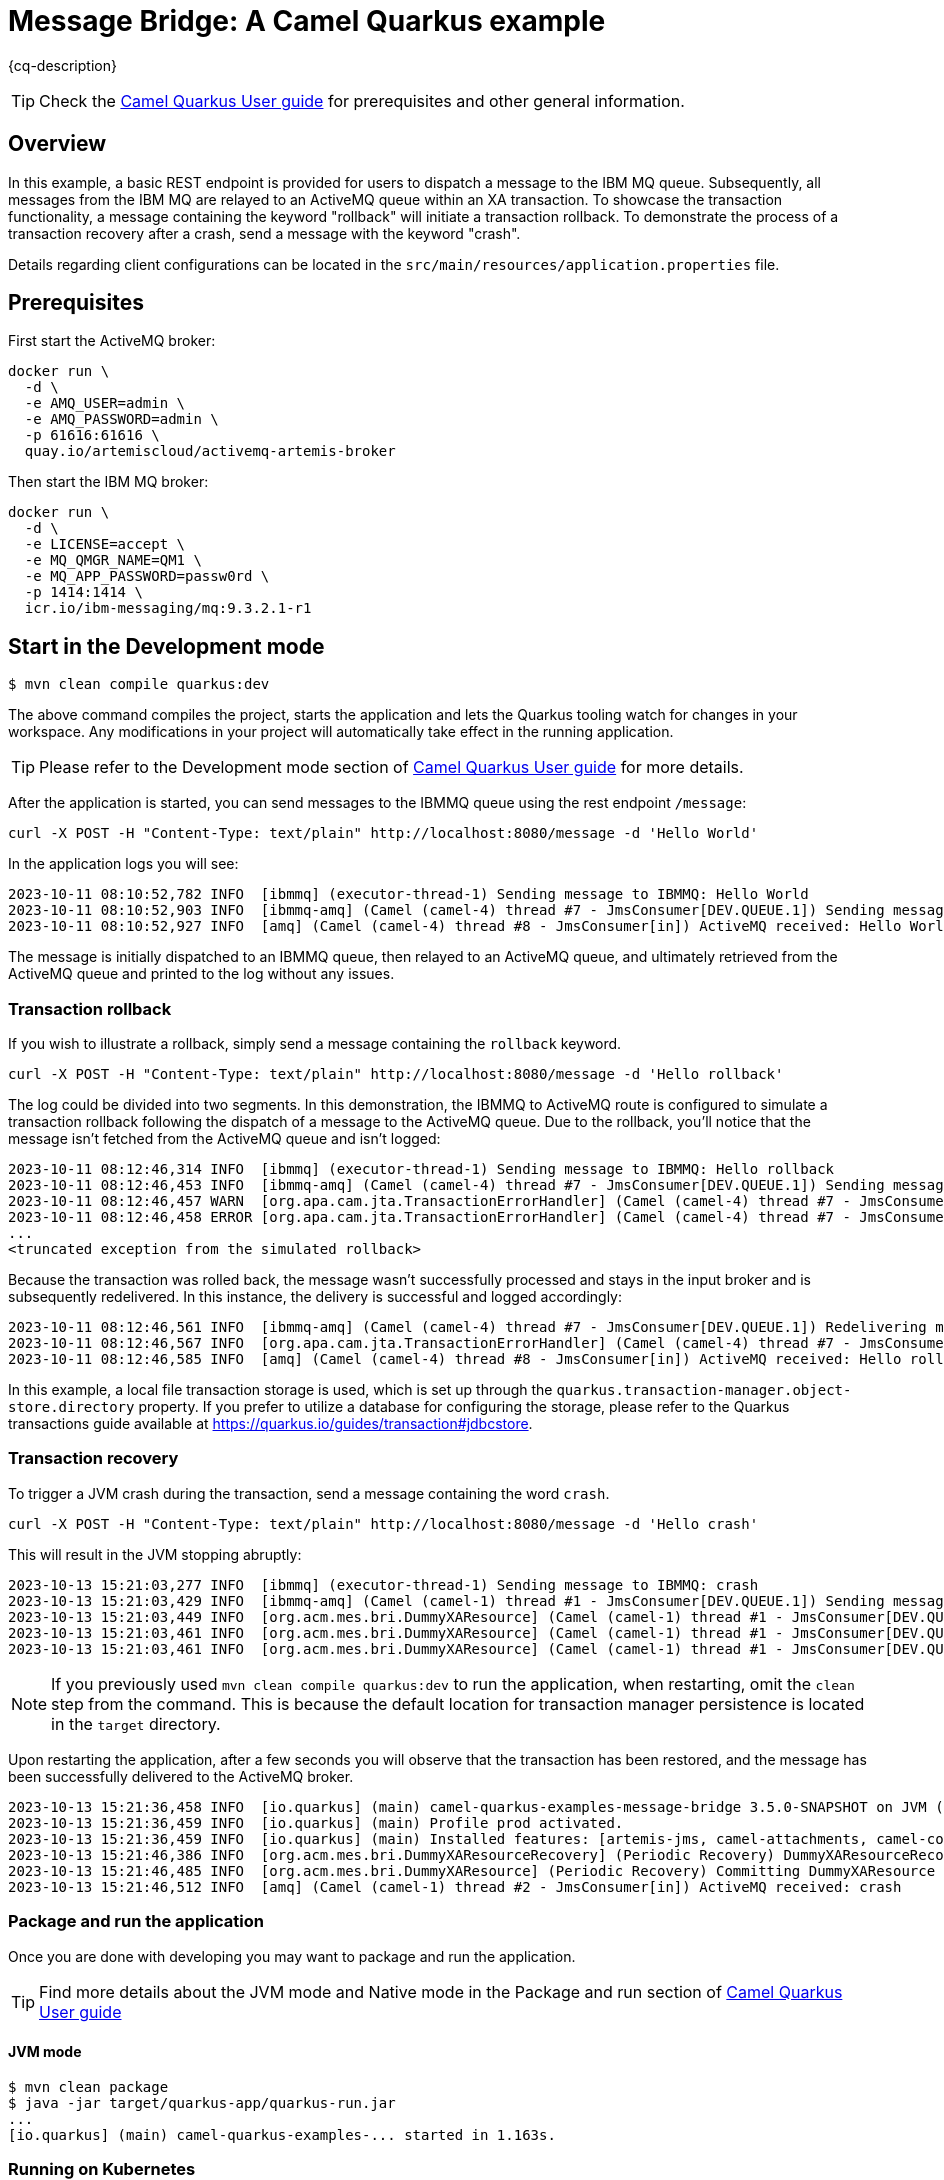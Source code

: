 = Message Bridge: A Camel Quarkus example
:cq-example-description: An example that shows how to configure AMQ and IBM MQ clients to use the connection pooling and XA transactions.

{cq-description}

TIP: Check the https://camel.apache.org/camel-quarkus/latest/first-steps.html[Camel Quarkus User guide] for prerequisites
and other general information.

== Overview

In this example, a basic REST endpoint is provided for users to dispatch a message to the IBM MQ queue. Subsequently, all messages from the IBM MQ are relayed to an ActiveMQ queue within an XA transaction. To showcase the transaction functionality, a message containing the keyword "rollback" will initiate a transaction rollback. To demonstrate the process of a transaction recovery after a crash, send a message with the keyword "crash".

Details regarding client configurations can be located in the `src/main/resources/application.properties` file.

== Prerequisites

First start the ActiveMQ broker:
----
docker run \
  -d \
  -e AMQ_USER=admin \
  -e AMQ_PASSWORD=admin \
  -p 61616:61616 \
  quay.io/artemiscloud/activemq-artemis-broker
----

Then start the IBM MQ broker:
----
docker run \
  -d \
  -e LICENSE=accept \
  -e MQ_QMGR_NAME=QM1 \
  -e MQ_APP_PASSWORD=passw0rd \
  -p 1414:1414 \
  icr.io/ibm-messaging/mq:9.3.2.1-r1
----

== Start in the Development mode

[source,shell]
----
$ mvn clean compile quarkus:dev
----

The above command compiles the project, starts the application and lets the Quarkus tooling watch for changes in your
workspace. Any modifications in your project will automatically take effect in the running application.

TIP: Please refer to the Development mode section of
https://camel.apache.org/camel-quarkus/latest/first-steps.html#_development_mode[Camel Quarkus User guide] for more details.

After the application is started, you can send messages to the IBMMQ queue using the rest endpoint `/message`:

----
curl -X POST -H "Content-Type: text/plain" http://localhost:8080/message -d 'Hello World'
----

In the application logs you will see:

----
2023-10-11 08:10:52,782 INFO  [ibmmq] (executor-thread-1) Sending message to IBMMQ: Hello World
2023-10-11 08:10:52,903 INFO  [ibmmq-amq] (Camel (camel-4) thread #7 - JmsConsumer[DEV.QUEUE.1]) Sending message from IBMMQ to ActiveMQ: Hello World
2023-10-11 08:10:52,927 INFO  [amq] (Camel (camel-4) thread #8 - JmsConsumer[in]) ActiveMQ received: Hello World
----

The message is initially dispatched to an IBMMQ queue, then relayed to an ActiveMQ queue, and ultimately retrieved from the ActiveMQ queue and printed to the log without any issues.

=== Transaction rollback

If you wish to illustrate a rollback, simply send a message containing the `rollback` keyword.

----
curl -X POST -H "Content-Type: text/plain" http://localhost:8080/message -d 'Hello rollback'
----
The log could be divided into two segments. In this demonstration, the IBMMQ to ActiveMQ route is configured to simulate a transaction rollback following the dispatch of a message to the ActiveMQ queue. Due to the rollback, you'll notice that the message isn't fetched from the ActiveMQ queue and isn't logged:

----
2023-10-11 08:12:46,314 INFO  [ibmmq] (executor-thread-1) Sending message to IBMMQ: Hello rollback
2023-10-11 08:12:46,453 INFO  [ibmmq-amq] (Camel (camel-4) thread #7 - JmsConsumer[DEV.QUEUE.1]) Sending message from IBMMQ to ActiveMQ: Hello rollback
2023-10-11 08:12:46,457 WARN  [org.apa.cam.jta.TransactionErrorHandler] (Camel (camel-4) thread #7 - JmsConsumer[DEV.QUEUE.1]) Transaction rollback (0xea2b886) redelivered(false) for (MessageId: ID:414d5120514d312020202020202020206437266503e30040 on ExchangeId: 01C264F444F3A96-0000000000000003) caught: Simulated rollback
2023-10-11 08:12:46,458 ERROR [org.apa.cam.jta.TransactionErrorHandler] (Camel (camel-4) thread #7 - JmsConsumer[DEV.QUEUE.1]) Failed delivery for (MessageId: ID:414d5120514d312020202020202020206437266503e30040 on ExchangeId: 01C264F444F3A96-0000000000000003). Exhausted after delivery attempt: 1 caught: java.lang.RuntimeException: Simulated rollback
...
<truncated exception from the simulated rollback>
----

Because the transaction was rolled back, the message wasn't successfully processed and stays in the input broker and is subsequently redelivered. In this instance, the delivery is successful and logged accordingly:

----
2023-10-11 08:12:46,561 INFO  [ibmmq-amq] (Camel (camel-4) thread #7 - JmsConsumer[DEV.QUEUE.1]) Redelivering message after rollback to ActiveMQ: Hello rollback
2023-10-11 08:12:46,567 INFO  [org.apa.cam.jta.TransactionErrorHandler] (Camel (camel-4) thread #7 - JmsConsumer[DEV.QUEUE.1]) Transaction commit (0xea2b886) redelivered(true) for (MessageId: ID:414d5120514d312020202020202020206437266503e30040 on ExchangeId: 01C264F444F3A96-0000000000000004))
2023-10-11 08:12:46,585 INFO  [amq] (Camel (camel-4) thread #8 - JmsConsumer[in]) ActiveMQ received: Hello rollback
----

In this example, a local file transaction storage is used, which is set up through the `quarkus.transaction-manager.object-store.directory` property. If you prefer to utilize a database for configuring the storage, please refer to the Quarkus transactions guide available at https://quarkus.io/guides/transaction#jdbcstore.

=== Transaction recovery

To trigger a JVM crash during the transaction, send a message containing the word `crash`.

----
curl -X POST -H "Content-Type: text/plain" http://localhost:8080/message -d 'Hello crash'
----

This will result in the JVM stopping abruptly:

----
2023-10-13 15:21:03,277 INFO  [ibmmq] (executor-thread-1) Sending message to IBMMQ: crash
2023-10-13 15:21:03,429 INFO  [ibmmq-amq] (Camel (camel-1) thread #1 - JmsConsumer[DEV.QUEUE.1]) Sending message from IBMMQ to ActiveMQ: crash
2023-10-13 15:21:03,449 INFO  [org.acm.mes.bri.DummyXAResource] (Camel (camel-1) thread #1 - JmsConsumer[DEV.QUEUE.1]) Preparing DummyXAResource
2023-10-13 15:21:03,461 INFO  [org.acm.mes.bri.DummyXAResource] (Camel (camel-1) thread #1 - JmsConsumer[DEV.QUEUE.1]) Committing DummyXAResource
2023-10-13 15:21:03,461 INFO  [org.acm.mes.bri.DummyXAResource] (Camel (camel-1) thread #1 - JmsConsumer[DEV.QUEUE.1]) Crashing the system
----

NOTE: If you previously used `mvn clean compile quarkus:dev` to run the application, when restarting, omit the `clean` step from the command. This is because the default location for transaction manager persistence is located in the `target` directory.

Upon restarting the application, after a few seconds you will observe that the transaction has been restored, and the message has been successfully delivered to the ActiveMQ broker.

----
2023-10-13 15:21:36,458 INFO  [io.quarkus] (main) camel-quarkus-examples-message-bridge 3.5.0-SNAPSHOT on JVM (powered by Quarkus 3.5.0.CR1) started in 0.893s. Listening on: http://0.0.0.0:8080
2023-10-13 15:21:36,459 INFO  [io.quarkus] (main) Profile prod activated.
2023-10-13 15:21:36,459 INFO  [io.quarkus] (main) Installed features: [artemis-jms, camel-attachments, camel-core, camel-direct, camel-jms, camel-jta, camel-platform-http, camel-rest, cdi, messaginghub-pooled-jms, narayana-jta, smallrye-context-propagation, vertx]
2023-10-13 15:21:46,386 INFO  [org.acm.mes.bri.DummyXAResourceRecovery] (Periodic Recovery) DummyXAResourceRecovery returning list of resources: [org.acme.message.bridge.DummyXAResource@3739f1f4, org.acme.message.bridge.DummyXAResource@7d2113fb]
2023-10-13 15:21:46,485 INFO  [org.acm.mes.bri.DummyXAResource] (Periodic Recovery) Committing DummyXAResource
2023-10-13 15:21:46,512 INFO  [amq] (Camel (camel-1) thread #2 - JmsConsumer[in]) ActiveMQ received: crash
----

=== Package and run the application

Once you are done with developing you may want to package and run the application.

TIP: Find more details about the JVM mode and Native mode in the Package and run section of
https://camel.apache.org/camel-quarkus/latest/first-steps.html#_package_and_run_the_application[Camel Quarkus User guide]

==== JVM mode

[source,shell]
----
$ mvn clean package
$ java -jar target/quarkus-app/quarkus-run.jar
...
[io.quarkus] (main) camel-quarkus-examples-... started in 1.163s.
----

=== Running on Kubernetes

The quarkus-maven-plugin used in this example can generate the required resources for deploying the application on a Kubernetes cluster. The following steps assume you want to run the example on a minikube cluster. If you wish to deploy it on a different Kubernetes cluster, you can skip the minikube-specific commands.

First, configure and start minikube, and then configure your Docker to connect to its Docker daemon:

----
minikube start --cpus <cpu> --memory <memory> --addons ingress
eval $(minikube docker-env)
----

Next, deploy the message brokers and create a persistent volume claim:

----
kubectl create -f src/main/resources/resources.yml
----

After the broker pods are up and running, you can create the Docker image with the example and deploy it to the cluster:

----
mvn clean package -Pkubernetes -Dquarkus.kubernetes.deploy=true
----

NOTE: This works on minikube because you've previously configured your local Docker environment to use the Docker daemon inside minikube. However, on a different Kubernetes environment, you'll need to ensure that the image is accessible to the cluster through alternative methods.

TIP: You can omit -Dquarkus.kubernetes.deploy=true to disable automatic deployment. Instead, you can deploy it manually using the target/kubernetes/kubernetes.yml file.

Once the Ingress `camel-quarkus-examples-message-bridge` has been assigned an IP, you can start sending messages to the application:

----
curl -X POST -H "Content-Type: text/plain" http://$(oc get ingress camel-quarkus-examples-message-bridge -o jsonpath='{.status.loadBalancer.ingress[0].ip}')/message -d 'Hello'
----

==== Clean up

To remove the created resources, use the following commands:

----
kubectl delete -f target/kubernetes/kubernetes.yml
kubectl delete -f src/main/resources/resources.yml
----

=== Running on OpenShift

You can also deploy this example as an OpenShift pod using the capabilities of the quarkus-maven-plugin.

Before doing so, make sure to deploy the AMQ and IBMMQ brokers:

----
oc new-app quay.io/artemiscloud/activemq-artemis-broker -e AMQ_USER=admin -e AMQ_PASSWORD=admin
oc patch service/activemq-artemis-broker -p '{"spec":{"ports":[{"name":"61616-tcp", "port": 61616, "protocol": "TCP", "targetPort": 61616}]}}'
----

----
oc new-app icr.io/ibm-messaging/mq:9.3.2.1-r1 -e MQ_QMGR_NAME=QM1 -e LICENSE=accept -e MQ_APP_PASSWORD=passw0rd
----

Next, create a `PersistentVolumeClaim` to serve as the storage for the transaction manager's object store. This example assumes that a persistent volume claim named `message-bridge` has already been set up. Keep in mind that the configuration of the persistent volume may require adjustments based on your specific OpenShift setup:

----
oc create -f - <<EOF
kind: PersistentVolumeClaim
apiVersion: v1
metadata:
  name: message-bridge
spec:
  accessModes:
    - ReadWriteOnce
  resources:
    requests:
      storage: 1Gi
EOF
----

Then deploy this example using the `openshift` profile specified within this project:

----
mvn clean package -DskipTests -Popenshift
----

Once the pod is up and running successfully, you can send messages in a manner similar to local deployment:

----
curl -X POST -H "Content-Type: text/plain" http://$(oc get route camel-quarkus-examples-message-bridge -o jsonpath='{.spec.host}')/message -d 'Hello world'
----

==== Clean up

If you'd like to clean up the namespace, you can use the following commands to do that:

----
oc delete all --selector app.kubernetes.io/name=camel-quarkus-examples-message-bridge
oc delete all --selector app=mq
oc delete all --selector app=activemq-artemis-broker
oc delete pvc message-bridge
----

== Feedback

Please report bugs and propose improvements via https://github.com/apache/camel-quarkus/issues[GitHub issues of Camel Quarkus] project.
